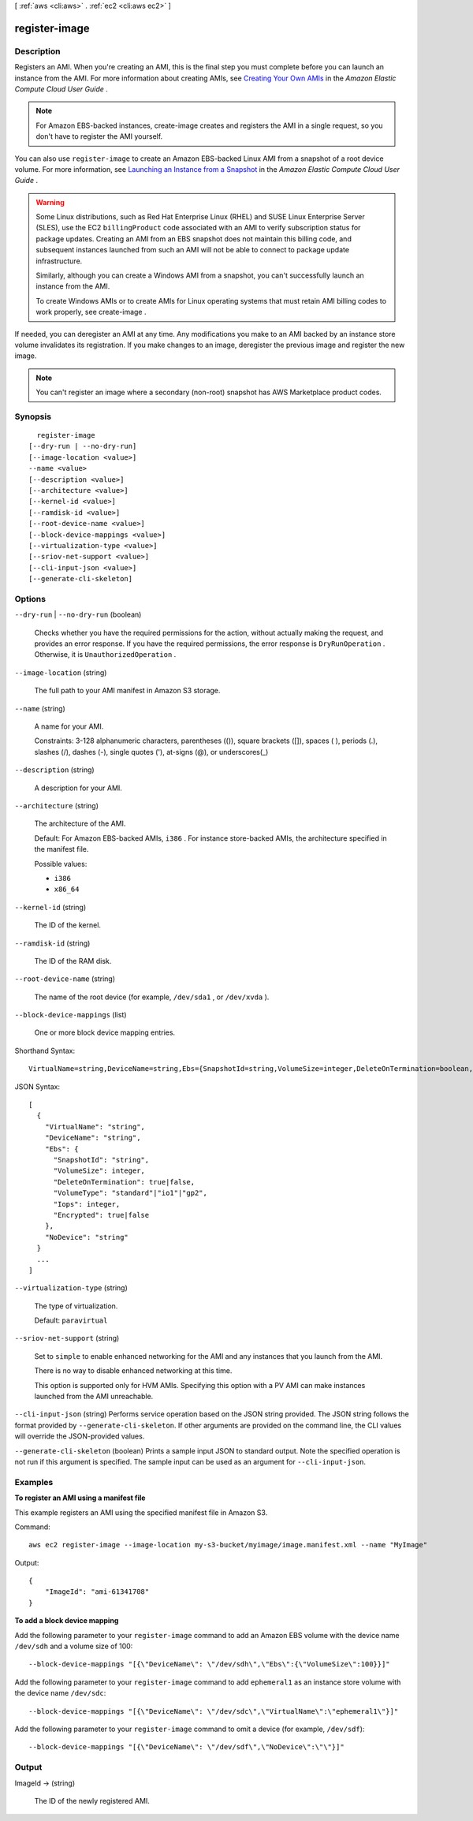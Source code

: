 [ :ref:`aws <cli:aws>` . :ref:`ec2 <cli:aws ec2>` ]

.. _cli:aws ec2 register-image:


**************
register-image
**************



===========
Description
===========



Registers an AMI. When you're creating an AMI, this is the final step you must complete before you can launch an instance from the AMI. For more information about creating AMIs, see `Creating Your Own AMIs`_ in the *Amazon Elastic Compute Cloud User Guide* .

 

.. note::

  

  For Amazon EBS-backed instances,  create-image creates and registers the AMI in a single request, so you don't have to register the AMI yourself.

  

 

You can also use ``register-image`` to create an Amazon EBS-backed Linux AMI from a snapshot of a root device volume. For more information, see `Launching an Instance from a Snapshot`_ in the *Amazon Elastic Compute Cloud User Guide* .

 

.. warning::

   

  Some Linux distributions, such as Red Hat Enterprise Linux (RHEL) and SUSE Linux Enterprise Server (SLES), use the EC2 ``billingProduct`` code associated with an AMI to verify subscription status for package updates. Creating an AMI from an EBS snapshot does not maintain this billing code, and subsequent instances launched from such an AMI will not be able to connect to package update infrastructure.

   

  Similarly, although you can create a Windows AMI from a snapshot, you can't successfully launch an instance from the AMI.

   

  To create Windows AMIs or to create AMIs for Linux operating systems that must retain AMI billing codes to work properly, see  create-image .

   

 

If needed, you can deregister an AMI at any time. Any modifications you make to an AMI backed by an instance store volume invalidates its registration. If you make changes to an image, deregister the previous image and register the new image.

 

.. note::

  

  You can't register an image where a secondary (non-root) snapshot has AWS Marketplace product codes.

  



========
Synopsis
========

::

    register-image
  [--dry-run | --no-dry-run]
  [--image-location <value>]
  --name <value>
  [--description <value>]
  [--architecture <value>]
  [--kernel-id <value>]
  [--ramdisk-id <value>]
  [--root-device-name <value>]
  [--block-device-mappings <value>]
  [--virtualization-type <value>]
  [--sriov-net-support <value>]
  [--cli-input-json <value>]
  [--generate-cli-skeleton]




=======
Options
=======

``--dry-run`` | ``--no-dry-run`` (boolean)


  Checks whether you have the required permissions for the action, without actually making the request, and provides an error response. If you have the required permissions, the error response is ``DryRunOperation`` . Otherwise, it is ``UnauthorizedOperation`` .

  

``--image-location`` (string)


  The full path to your AMI manifest in Amazon S3 storage.

  

``--name`` (string)


  A name for your AMI.

   

  Constraints: 3-128 alphanumeric characters, parentheses (()), square brackets ([]), spaces ( ), periods (.), slashes (/), dashes (-), single quotes ('), at-signs (@), or underscores(_)

  

``--description`` (string)


  A description for your AMI.

  

``--architecture`` (string)


  The architecture of the AMI.

   

  Default: For Amazon EBS-backed AMIs, ``i386`` . For instance store-backed AMIs, the architecture specified in the manifest file.

  

  Possible values:

  
  *   ``i386``

  
  *   ``x86_64``

  

  

``--kernel-id`` (string)


  The ID of the kernel.

  

``--ramdisk-id`` (string)


  The ID of the RAM disk.

  

``--root-device-name`` (string)


  The name of the root device (for example, ``/dev/sda1`` , or ``/dev/xvda`` ).

  

``--block-device-mappings`` (list)


  One or more block device mapping entries.

  



Shorthand Syntax::

    VirtualName=string,DeviceName=string,Ebs={SnapshotId=string,VolumeSize=integer,DeleteOnTermination=boolean,VolumeType=string,Iops=integer,Encrypted=boolean},NoDevice=string ...




JSON Syntax::

  [
    {
      "VirtualName": "string",
      "DeviceName": "string",
      "Ebs": {
        "SnapshotId": "string",
        "VolumeSize": integer,
        "DeleteOnTermination": true|false,
        "VolumeType": "standard"|"io1"|"gp2",
        "Iops": integer,
        "Encrypted": true|false
      },
      "NoDevice": "string"
    }
    ...
  ]



``--virtualization-type`` (string)


  The type of virtualization.

   

  Default: ``paravirtual`` 

  

``--sriov-net-support`` (string)


  Set to ``simple`` to enable enhanced networking for the AMI and any instances that you launch from the AMI.

   

  There is no way to disable enhanced networking at this time.

   

  This option is supported only for HVM AMIs. Specifying this option with a PV AMI can make instances launched from the AMI unreachable.

  

``--cli-input-json`` (string)
Performs service operation based on the JSON string provided. The JSON string follows the format provided by ``--generate-cli-skeleton``. If other arguments are provided on the command line, the CLI values will override the JSON-provided values.

``--generate-cli-skeleton`` (boolean)
Prints a sample input JSON to standard output. Note the specified operation is not run if this argument is specified. The sample input can be used as an argument for ``--cli-input-json``.



========
Examples
========

**To register an AMI using a manifest file**

This example registers an AMI using the specified manifest file in Amazon S3.

Command::

  aws ec2 register-image --image-location my-s3-bucket/myimage/image.manifest.xml --name "MyImage"

Output::

  {
      "ImageId": "ami-61341708"
  }

**To add a block device mapping**

Add the following parameter to your ``register-image`` command to add an Amazon EBS volume with the device name ``/dev/sdh`` and a volume size of 100::

  --block-device-mappings "[{\"DeviceName\": \"/dev/sdh\",\"Ebs\":{\"VolumeSize\":100}}]"

Add the following parameter to your ``register-image`` command to add ``ephemeral1`` as an instance store volume with the device name ``/dev/sdc``::

  --block-device-mappings "[{\"DeviceName\": \"/dev/sdc\",\"VirtualName\":\"ephemeral1\"}]"

Add the following parameter to your ``register-image`` command to omit a device (for example, ``/dev/sdf``)::

  --block-device-mappings "[{\"DeviceName\": \"/dev/sdf\",\"NoDevice\":\"\"}]"


======
Output
======

ImageId -> (string)

  

  The ID of the newly registered AMI.

  

  



.. _Creating Your Own AMIs: http://docs.aws.amazon.com/AWSEC2/latest/UserGuide/creating-an-ami.html
.. _Launching an Instance from a Snapshot: http://docs.aws.amazon.com/AWSEC2/latest/UserGuide/Using_LaunchingInstanceFromSnapshot.html

